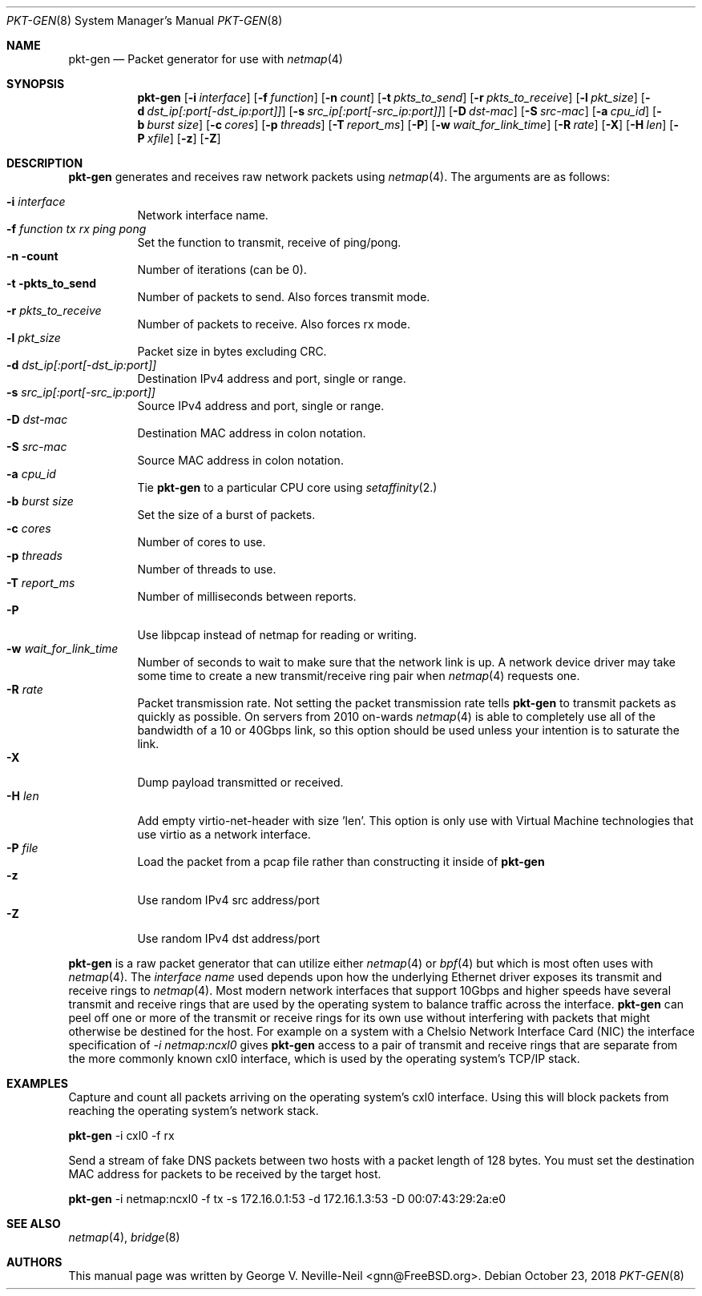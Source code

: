 .\" Copyright (c) 2016, George V. Neville-Neil
.\" All rights reserved.
.\"
.\" Redistribution and use in source and binary forms, with or without
.\" modification, are permitted provided that the following conditions are met:
.\"
.\" 1. Redistributions of source code must retain the above copyright notice,
.\"    this list of conditions and the following disclaimer.
.\"
.\" 2. Redistributions in binary form must reproduce the above copyright
.\"    notice, this list of conditions and the following disclaimer in the
.\"    documentation and/or other materials provided with the distribution.
.\"
.\" THIS SOFTWARE IS PROVIDED BY THE COPYRIGHT HOLDERS AND CONTRIBUTORS "AS IS"
.\" AND ANY EXPRESS OR IMPLIED WARRANTIES, INCLUDING, BUT NOT LIMITED TO, THE
.\" IMPLIED WARRANTIES OF MERCHANTABILITY AND FITNESS FOR A PARTICULAR PURPOSE
.\" ARE DISCLAIMED. IN NO EVENT SHALL THE COPYRIGHT OWNER OR CONTRIBUTORS BE
.\" LIABLE FOR ANY DIRECT, INDIRECT, INCIDENTAL, SPECIAL, EXEMPLARY, OR
.\" CONSEQUENTIAL DAMAGES (INCLUDING, BUT NOT LIMITED TO, PROCUREMENT OF
.\" SUBSTITUTE GOODS OR SERVICES; LOSS OF USE, DATA, OR PROFITS; OR BUSINESS
.\" INTERRUPTION) HOWEVER CAUSED AND ON ANY THEORY OF LIABILITY, WHETHER IN
.\" CONTRACT, STRICT LIABILITY, OR TORT (INCLUDING NEGLIGENCE OR OTHERWISE)
.\" ARISING IN ANY WAY OUT OF THE USE OF THIS SOFTWARE, EVEN IF ADVISED OF THE
.\" POSSIBILITY OF SUCH DAMAGE.
.\"
.\" $FreeBSD: releng/12.0/tools/tools/netmap/pkt-gen.8 339910 2018-10-30 10:01:15Z vmaffione $
.\"
.Dd October 23, 2018
.Dt PKT-GEN 8
.Os
.Sh NAME
.Nm pkt-gen
.Nd Packet generator for use with
.Xr netmap 4
.Sh SYNOPSIS
.Bl -item -compact
.It
.Nm
.Op Fl i Ar interface
.Op Fl f Ar function
.Op Fl n Ar count
.Op Fl t Ar pkts_to_send
.Op Fl r Ar pkts_to_receive
.Op Fl l Ar pkt_size
.Op Fl d Ar dst_ip[:port[-dst_ip:port]]
.Op Fl s Ar src_ip[:port[-src_ip:port]]
.Op Fl D Ar dst-mac
.Op Fl S Ar src-mac
.Op Fl a Ar cpu_id
.Op Fl b Ar burst size
.Op Fl c Ar cores
.Op Fl p Ar threads
.Op Fl T Ar report_ms
.Op Fl P
.Op Fl w Ar wait_for_link_time
.Op Fl R Ar rate
.Op Fl X
.Op Fl H Ar len
.Op Fl P Ar xfile
.Op Fl z
.Op Fl Z
.Sh DESCRIPTION
.Nm
generates and receives raw network packets using
.Xr netmap 4 .
The arguments are as follows:
.Pp
.Bl -tag -width Ds
.It Fl i Ar interface
Network interface name.
.It Fl f Ar function tx rx ping pong
Set the function to transmit, receive of ping/pong.
.It Fl n count
Number of iterations (can be 0).
.It Fl t pkts_to_send
Number of packets to send.  Also forces transmit mode.
.It Fl r Ar pkts_to_receive
Number of packets to receive.  Also forces rx mode.
.It Fl l Ar pkt_size
Packet size in bytes excluding CRC.
.It Fl d Ar dst_ip[:port[-dst_ip:port]]
Destination IPv4 address and port, single or range.
.It Fl s Ar src_ip[:port[-src_ip:port]]
Source IPv4 address and port, single or range.
.It Fl D Ar dst-mac
Destination MAC address in colon notation.
.It Fl S Ar src-mac
Source MAC address in colon notation.
.It Fl a Ar cpu_id
Tie
.Nm
to a particular CPU core using
.Xr setaffinity 2.
.It Fl b Ar burst size
Set the size of a burst of packets.
.It Fl c Ar cores
Number of cores to use.
.It Fl p Ar threads
Number of threads to use.
.It Fl T Ar report_ms
Number of milliseconds between reports.
.It Fl P
Use libpcap instead of netmap for reading or writing.
.It Fl w Ar wait_for_link_time
Number of seconds to wait to make sure that the network link is up.  A
network device driver may take some time to create a new
transmit/receive ring pair when
.Xr netmap 4
requests one.
.It Fl R Ar rate
Packet transmission rate.  Not setting the packet transmission rate tells
.Nm
to transmit packets as quickly as possible.  On servers from 2010 on-wards
.Xr netmap 4
is able to completely use all of the bandwidth of a 10 or 40Gbps link,
so this option should be used unless your intention is to saturate the link.
.It Fl X
Dump payload transmitted or received.
.It Fl H Ar len
Add empty virtio-net-header with size 'len'.  This option is only use
with Virtual Machine technologies that use virtio as a network interface.
.It Fl P Ar file
Load the packet from a pcap file rather than constructing it inside of
.Nm
.It Fl z
Use random IPv4 src address/port
.It Fl Z
Use random IPv4 dst address/port
.El
.Pp
.Nm
is a raw packet generator that can utilize either
.Xr netmap 4
or
.Xr bpf 4
but which is most often uses with
.Xr netmap 4 .
The
.Ar interface name
used depends upon how the underlying Ethernet driver exposes its
transmit and receive rings to
.Xr netmap 4 .
Most modern network interfaces that support 10Gbps and higher speeds
have several transmit and receive rings that are used by the operating
system to balance traffic across the interface.
.Nm
can peel off one or more of the transmit or receive rings for its own
use without interfering with packets that might otherwise be destined
for the host.  For example on a system with a Chelsio Network
Interface Card (NIC) the interface specification of
.Ar -i netmap:ncxl0
gives
.Nm
access to a pair of transmit and receive rings that are separate from
the more commonly known cxl0 interface, which is used by the operating
system's TCP/IP stack.
.Sh EXAMPLES
Capture and count all packets arriving on the operating system's cxl0
interface.  Using this will block packets from reaching the operating
system's network stack.
.Dl
.Pp
.Nm
-i cxl0 -f rx
.Pp
Send a stream of fake DNS packets between two hosts with a packet
length of 128 bytes.  You must set the destination MAC address for
packets to be received by the target host.
.Pp
.Dl
.Nm
-i netmap:ncxl0 -f tx -s 172.16.0.1:53 -d 172.16.1.3:53 -D 00:07:43:29:2a:e0 
.Sh SEE ALSO
.Xr netmap 4 ,
.Xr bridge 8
.Sh AUTHORS
This manual page was written by
.An George V. Neville-Neil Aq gnn@FreeBSD.org .
